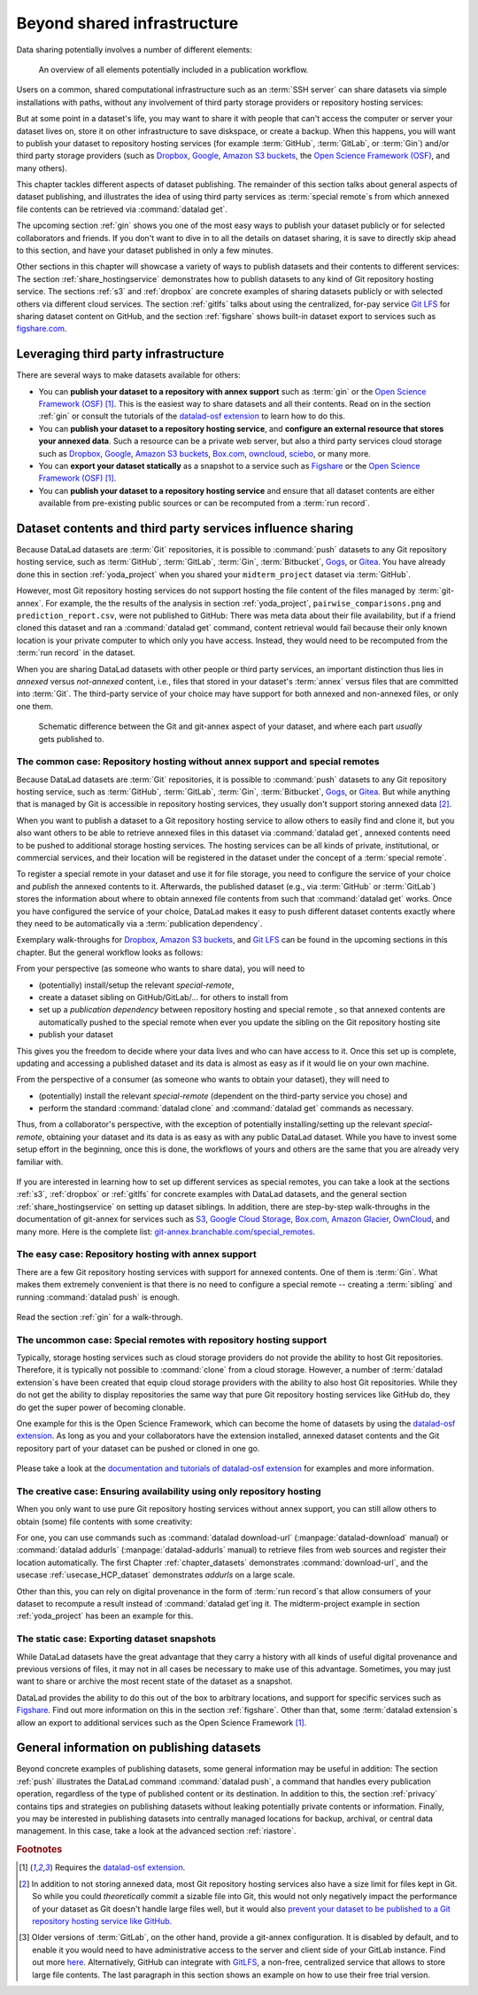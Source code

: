 .. _sharethirdparty:

Beyond shared infrastructure
----------------------------

Data sharing potentially involves a number of different elements:

.. figure:: ../artwork/src/publishing/startingpoint.svg
   :width: 60%

   An overview of all elements potentially included in a publication workflow.

Users on a common, shared computational infrastructure such as an :term:`SSH server`
can share datasets via simple installations with paths, without any involvement of third party storage providers or repository hosting services:

|pic1|  |pic2|

.. |pic1| image:: ../artwork/src/publishing/clone_local.svg
   :width: 45%

.. |pic2| image:: ../artwork/src/publishing/clone_server.svg
   :width: 45%

But at some point in a dataset's life, you may want to share it with people that
can't access the computer or server your dataset lives on, store it on other infrastructure
to save diskspace, or create a backup.
When this happens, you will want to publish your dataset to repository hosting
services (for example :term:`GitHub`, :term:`GitLab`, or :term:`Gin`)
and/or third party storage providers (such as `Dropbox <https://dropbox.com>`_,
`Google <https://google.com>`_,
`Amazon S3 buckets <https://aws.amazon.com/s3/?nc1=h_ls>`_,
the `Open Science Framework (OSF) <https://osf.io/>`__, and many others).

This chapter tackles different aspects of dataset publishing.
The remainder of this section talks about general aspects of dataset publishing, and
illustrates the idea of using third party services as :term:`special remote`\s from
which annexed file contents can be retrieved via :command:`datalad get`.

The upcoming section :ref:`gin` shows you one of the most easy ways to publish your
dataset publicly or for selected collaborators and friends.
If you don't want to dive in to all the details on dataset sharing, it is save to
directly skip ahead to this section, and have your dataset published in only a few minutes.

Other sections in this chapter will showcase a variety of ways to publish datasets
and their contents to different services:
The section :ref:`share_hostingservice` demonstrates how to publish datasets to any
kind of Git repository hosting service.
The sections :ref:`s3` and :ref:`dropbox` are concrete examples of sharing datasets
publicly or with selected others via different cloud services.
The section :ref:`gitlfs` talks about using the centralized, for-pay service
`Git LFS <https://git-lfs.github.com/>`_ for sharing dataset content on GitHub, and the
section :ref:`figshare` shows built-in dataset export to services such as
`figshare.com <https://figshare.com/>`__.


.. importantnote:: There can never be "too much" documentation

   If you plan to share your own datasets with people that are unfamiliar with
   DataLad, it may be helpful to give a short explanation of what a DataLad
   dataset is and what it can do. For this, you can use a ready-made text
   block that the handbook provides. To find this textblock, go to
   :ref:`dataset_textblock`. Alternative, run :command:`datalad add-readme`.



Leveraging third party infrastructure
^^^^^^^^^^^^^^^^^^^^^^^^^^^^^^^^^^^^^

There are several ways to make datasets available for others:

- You can **publish your dataset to a repository with annex support** such as :term:`gin` or the `Open Science Framework (OSF) <https://osf.io/>`__ [#f1]_. This is the easiest way to share datasets and all their contents. Read on in the section :ref:`gin` or consult the tutorials of the `datalad-osf extension <http://docs.datalad.org/projects/osf/en/latest/index.html>`_ to learn how to do this.

- You can **publish your dataset to a repository hosting service**, and **configure an external resource that stores your annexed data**. Such a resource can be a private web server, but also a third party services cloud storage such as `Dropbox <https://dropbox.com>`_, `Google <https://google.com>`_, `Amazon S3 buckets <https://aws.amazon.com/s3/?nc1=h_ls>`_, `Box.com <https://www.box.com/en-gb/home>`_, `owncloud <https://owncloud.com>`_, `sciebo <https://hochschulcloud.nrw>`_, or many more.

- You can **export your dataset statically** as a snapshot to a service such as  `Figshare <https://figshare.com/>`__ or the `Open Science Framework (OSF) <https://osf.io/>`__ [#f1]_.

- You can **publish your dataset to a repository hosting service** and ensure that
  all dataset contents are either available from pre-existing public sources or can be recomputed from a :term:`run record`.

Dataset contents and third party services influence sharing
^^^^^^^^^^^^^^^^^^^^^^^^^^^^^^^^^^^^^^^^^^^^^^^^^^^^^^^^^^^

Because DataLad datasets are :term:`Git` repositories, it is possible to
:command:`push` datasets to any Git repository hosting service, such as
:term:`GitHub`, :term:`GitLab`, :term:`Gin`, :term:`Bitbucket`, `Gogs <https://gogs.io/>`_,
or `Gitea <https://gitea.io/en-us/>`_.
You have already done this in section :ref:`yoda_project` when you shared your ``midterm_project`` dataset via :term:`GitHub`.

However, most Git repository hosting services do not support hosting the file content
of the files managed by :term:`git-annex`.
For example, the the results of the analysis in section :ref:`yoda_project`,
``pairwise_comparisons.png`` and ``prediction_report.csv``, were not published to
GitHub: There was meta data about their file availability, but if a friend cloned
this dataset and ran a :command:`datalad get` command, content retrieval would fail
because their only known location is your private computer to which only you have access.
Instead, they would need to be recomputed from the :term:`run record` in the dataset.

When you are sharing DataLad datasets with other people or third party services,
an important distinction thus lies in *annexed* versus *not-annexed* content, i.e.,
files that stored in your dataset's :term:`annex` versus files that are committed
into :term:`Git`.
The third-party service of your choice may have support for both annexed and non-annexed files, or only one them.

.. figure:: ../artwork/src/publishing/publishing_network_publishparts2.svg
   :width: 80%

   Schematic difference between the Git and git-annex aspect of your dataset, and where each part *usually* gets published to.


The common case: Repository hosting without annex support and special remotes
"""""""""""""""""""""""""""""""""""""""""""""""""""""""""""""""""""""""""""""

Because DataLad datasets are :term:`Git` repositories, it is possible to
:command:`push` datasets to any Git repository hosting service, such as
:term:`GitHub`, :term:`GitLab`, :term:`Gin`, :term:`Bitbucket`, `Gogs <https://gogs.io/>`_,
or `Gitea <https://gitea.io/en-us/>`_.
But while anything that is managed by Git is accessible in repository hosting services, they usually don't support storing annexed data [#f2]_.

When you want to publish a dataset to a Git repository hosting service to allow others to easily find and clone it, but you also want others to be able to retrieve annexed files in this dataset via :command:`datalad get`, annexed contents need to be pushed to additional storage hosting services.
The hosting services can be all kinds of private, institutional, or commercial services, and their location will be registered in the dataset under the concept of a :term:`special remote`.

.. find-out-more:: What is a special remote

   A special-remote is an extension to Git’s concept of remotes, and can
   enable :term:`git-annex` to transfer data from and possibly to places that are not Git
   repositories (e.g., cloud services or external machines such as an HPC
   system). For example, *s3* special remote uploads and downloads content
   to AWS S3, *web* special remote downloads files from the web, *datalad-archive*
   extracts files from the annexed archives, etc. Don’t envision a special-remote
   as merely a physical place or location – a special-remote is a protocol that
   defines the underlying transport of your files to and/or from a specific location.

To register a special remote in your dataset and use it for file storage, you need to configure the service of your choice and *publish* the annexed contents to it. Afterwards, the published dataset (e.g., via :term:`GitHub` or :term:`GitLab`) stores the information about where to obtain annexed file contents from such that
:command:`datalad get` works.
Once you have configured the service of your choice, DataLad makes it easy to push different dataset contents exactly where they need to be automatically via a :term:`publication dependency`.

Exemplary walk-throughs for `Dropbox <https://dropbox.com>`_, `Amazon S3 buckets <https://aws.amazon.com/s3/?nc1=h_ls>`_, and `Git LFS  <https://github.com/git-lfs/git-lfs>`__ can be found in the upcoming sections in this chapter.
But the general workflow looks as follows:

From your perspective (as someone who wants to share data), you will
need to

- (potentially) install/setup the relevant *special-remote*,
- create a dataset sibling on GitHub/GitLab/... for others to install from
- set up a *publication dependency* between repository hosting and special remote , so that annexed contents are automatically pushed to the special remote when ever you update the sibling on the Git repository hosting site
- publish your dataset

This gives you the freedom to decide where your data lives and
who can have access to it. Once this set up is complete, updating and
accessing a published dataset and its data is almost as easy as if it would
lie on your own machine.

From the perspective of a consumer (as someone who wants to obtain your dataset),
they will need to

- (potentially) install the relevant *special-remote* (dependent on the third-party service you chose) and
- perform the standard :command:`datalad clone` and :command:`datalad get` commands
  as necessary.

Thus, from a collaborator's perspective, with the exception of potentially
installing/setting up the relevant *special-remote*, obtaining your dataset and its
data is as easy as with any public DataLad dataset.
While you have to invest some setup effort in the beginning, once this
is done, the workflows of yours and others are the same that you are already
very familiar with.

.. figure:: ../artwork/src/publishing/clone_url.svg
   :width: 60%


If you are interested in learning how to set up different services as special remotes, you can take a look at the sections :ref:`s3`, :ref:`dropbox` or :ref:`gitlfs` for concrete examples with DataLad datasets, and the general section :ref:`share_hostingservice` on setting up dataset siblings.
In addition, there are step-by-step walk-throughs in the documentation of git-annex for services such as `S3 <https://git-annex.branchable.com/tips/public_Amazon_S3_remote/>`_, `Google Cloud Storage <https://git-annex.branchable.com/tips/using_Google_Cloud_Storage/>`_,
`Box.com <https://git-annex.branchable.com/tips/using_box.com_as_a_special_remote/>`__,
`Amazon Glacier <https://git-annex.branchable.com/tips/using_Amazon_Glacier/>`_,
`OwnCloud <https://git-annex.branchable.com/tips/owncloudannex/>`__, and many more.
Here is the complete list: `git-annex.branchable.com/special_remotes <https://git-annex.branchable.com/special_remotes>`_.



The easy case: Repository hosting with annex support
""""""""""""""""""""""""""""""""""""""""""""""""""""

There are a few Git repository hosting services with support for annexed contents.
One of them is :term:`Gin`.
What makes them extremely convenient is that there is no need to configure a special remote -- creating a :term:`sibling` and running :command:`datalad push` is enough.

.. figure:: ../artwork/src/publishing/publishing_network_publishgin.svg
   :width: 80%

Read the section :ref:`gin` for a walk-through.

The uncommon case: Special remotes with repository hosting support
""""""""""""""""""""""""""""""""""""""""""""""""""""""""""""""""""

Typically, storage hosting services such as cloud storage providers do not provide
the ability to host Git repositories.
Therefore, it is typically not possible to :command:`clone` from a cloud storage.
However, a number of :term:`datalad extension`\s have been created that equip cloud storage providers with the ability to also host Git repositories.
While they do not get the ability to display repositories the same way that pure
Git repository hosting services like GitHub do, they do get the super power of becoming clonable.

One example for this is the Open Science Framework, which can become the home of datasets by using the `datalad-osf extension <http://docs.datalad.org/projects/osf/en/latest/index.html>`_.
As long as you and your collaborators have the extension installed, annexed dataset
contents and the Git repository part of your dataset can be pushed or cloned in one go.

.. figure:: ../artwork/src/publishing/publishing_network_publishosf.svg
   :width: 80%

Please take a look at the `documentation and tutorials of datalad-osf extension <http://docs.datalad.org/projects/osf/en/latest/index.html>`_ for examples and more information.

The creative case: Ensuring availability using only repository hosting
""""""""""""""""""""""""""""""""""""""""""""""""""""""""""""""""""""""

When you only want to use pure Git repository hosting services without annex support, you can still allow others to obtain (some) file contents with some creativity:

For one, you can use commands such as :command:`datalad download-url` (:manpage:`datalad-download` manual) or :command:`datalad addurls` (:manpage:`datalad-addurls` manual) to retrieve files from web sources and register their location automatically.
The first Chapter :ref:`chapter_datasets` demonstrates :command:`download-url`, and the usecase :ref:`usecase_HCP_dataset` demonstrates `addurls` on a large scale.

Other than this, you can rely on digital provenance in the form of :term:`run record`\s that allow consumers of your dataset to recompute a result instead of :command:`datalad get`\ing it.
The midterm-project example in section :ref:`yoda_project` has been an example for this.


The static case: Exporting dataset snapshots
""""""""""""""""""""""""""""""""""""""""""""

While DataLad datasets have the great advantage that they carry a history with all kinds of useful digital provenance and previous versions of files, it may not in all cases be necessary to make use of this advantage.
Sometimes, you may just want to share or archive the most recent state of the dataset as a snapshot.

DataLad provides the ability to do this out of the box to arbitrary locations, and support for specific services such as `Figshare <https://figshare.com/>`__.
Find out more information on this in the section :ref:`figshare`.
Other than that, some :term:`datalad extension`\s allow an export to additional services such as the Open Science Framework [#f1]_.

General information on publishing datasets
^^^^^^^^^^^^^^^^^^^^^^^^^^^^^^^^^^^^^^^^^^

Beyond concrete examples of publishing datasets, some general information may be useful in addition:
The section :ref:`push` illustrates the DataLad command :command:`datalad push`, a command that handles every publication operation, regardless of the type of published content or its destination.
In addition to this, the section :ref:`privacy` contains tips and strategies on publishing datasets without leaking potentially private contents or information.
Finally, you may be interested in publishing datasets into centrally managed locations for backup, archival, or central data management.
In this case, take a look at the advanced section :ref:`riastore`.


.. rubric:: Footnotes

.. [#f1] Requires the `datalad-osf extension <http://docs.datalad.org/projects/osf/en/latest/index.html>`_.

.. [#f2] In addition to not storing annexed data, most Git repository hosting services also have a size limit for files kept in Git. So while you could *theoretically* commit a sizable file into Git, this would not only negatively impact the performance of your dataset as Git doesn't handle large files well, but it would also `prevent your dataset to be published to a Git repository hosting service like GitHub <https://docs.github.com/en/repositories/working-with-files/managing-large-files/about-large-files-on-github>`_.

.. [#f5] Older versions of :term:`GitLab`, on the other hand, provide a git-annex configuration. It
         is disabled by default, and to enable it you would need to have administrative
         access to the server and client side of your GitLab instance. Find out more
         `here <https://docs.gitlab.com/12.10/ee/administration/git_annex.html>`_.
         Alternatively, GitHub can integrate with
         `GitLFS <https://git-lfs.github.com/>`__, a non-free, centralized service
         that allows to store large file contents. The last paragraph in this
         section shows an example on how to use their free trial version.
